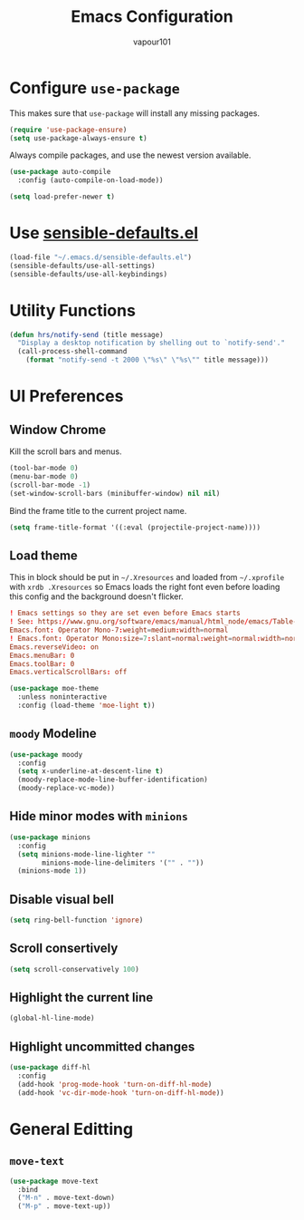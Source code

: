 #+TITLE: Emacs Configuration
#+AUTHOR: vapour101
#+OPTIONS: num:nil

* Configure =use-package=

This makes sure that =use-package= will install any missing packages.

#+BEGIN_SRC emacs-lisp
  (require 'use-package-ensure)
  (setq use-package-always-ensure t)
#+END_SRC

Always compile packages, and use the newest version available.

#+BEGIN_SRC emacs-lisp
  (use-package auto-compile
    :config (auto-compile-on-load-mode))

  (setq load-prefer-newer t)
#+END_SRC

* Use [[https://github.com/hrs/sensible-defaults.el][sensible-defaults.el]]

#+BEGIN_SRC emacs-lisp
  (load-file "~/.emacs.d/sensible-defaults.el")
  (sensible-defaults/use-all-settings)
  (sensible-defaults/use-all-keybindings)
#+END_SRC

* Utility Functions

#+BEGIN_SRC emacs-lisp
  (defun hrs/notify-send (title message)
    "Display a desktop notification by shelling out to `notify-send'."
    (call-process-shell-command
      (format "notify-send -t 2000 \"%s\" \"%s\"" title message)))
#+END_SRC

* UI Preferences

** Window Chrome

Kill the scroll bars and menus.

#+BEGIN_SRC emacs-lisp
  (tool-bar-mode 0)
  (menu-bar-mode 0)
  (scroll-bar-mode -1)
  (set-window-scroll-bars (minibuffer-window) nil nil)
#+END_SRC

Bind the frame title to the current project name.

#+BEGIN_SRC emacs-lisp
  (setq frame-title-format '((:eval (projectile-project-name))))
#+END_SRC

** Load theme

This in block should be put in =~/.Xresources= and loaded from =~/.xprofile=
with ~xrdb .Xresources~ so Emacs loads the right font
even before loading this config and the background doesn't flicker.

#+BEGIN_SRC conf :tangle no
! Emacs settings so they are set even before Emacs starts
! See: https://www.gnu.org/software/emacs/manual/html_node/emacs/Table-of-Resources.html#Table-of-Resources
Emacs.font: Operator Mono-7:weight=medium:width=normal
! Emacs.font: Operator Mono:size=7:slant=normal:weight=normal:width=normal
Emacs.reverseVideo: on
Emacs.menuBar: 0
Emacs.toolBar: 0
Emacs.verticalScrollBars: off
#+END_SRC

#+BEGIN_SRC emacs-lisp
  (use-package moe-theme
    :unless noninteractive
    :config (load-theme 'moe-light t))
#+END_SRC

** =moody= Modeline

#+BEGIN_SRC emacs-lisp
  (use-package moody
    :config
    (setq x-underline-at-descent-line t)
    (moody-replace-mode-line-buffer-identification)
    (moody-replace-vc-mode))
#+END_SRC

** Hide minor modes with =minions=

#+BEGIN_SRC emacs-lisp
  (use-package minions
    :config
    (setq minions-mode-line-lighter ""
          minions-mode-line-delimiters '("" . ""))
    (minions-mode 1))
#+END_SRC

** Disable visual bell

#+BEGIN_SRC emacs-lisp
  (setq ring-bell-function 'ignore)
#+END_SRC

** Scroll consertively

#+BEGIN_SRC emacs-lisp
  (setq scroll-conservatively 100)
#+END_SRC

** Highlight the current line

#+BEGIN_SRC emacs-lisp
  (global-hl-line-mode)
#+END_SRC

** Highlight uncommitted changes

#+BEGIN_SRC emacs-lisp
  (use-package diff-hl
    :config
    (add-hook 'prog-mode-hook 'turn-on-diff-hl-mode)
    (add-hook 'vc-dir-mode-hook 'turn-on-diff-hl-mode))
#+END_SRC

* General Editting

** =move-text=

#+BEGIN_SRC emacs-lisp
  (use-package move-text
    :bind
    ("M-n" . move-text-down)
    ("M-p" . move-text-up))
#+END_SRC
